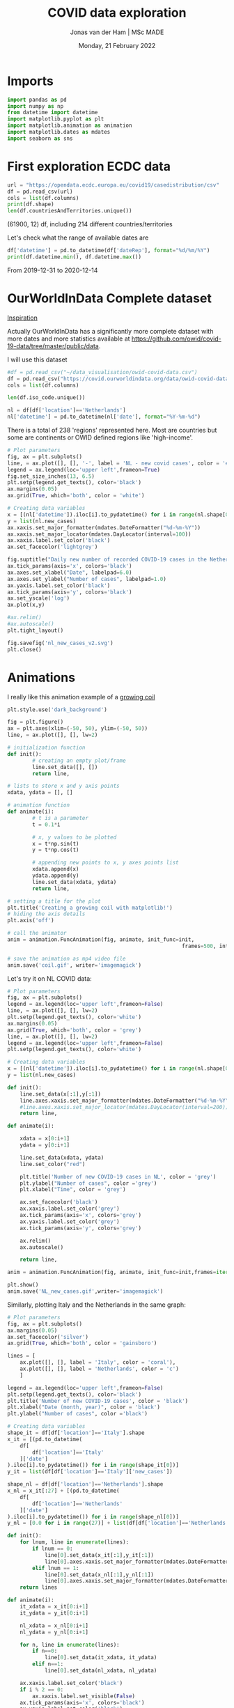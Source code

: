 #+TITLE: COVID data exploration
#+AUTHOR: Jonas van der Ham | MSc MADE
#+EMAIL: Jonasvdham@gmail.com
#+DATE: Monday, 21 February 2022
#+STARTUP: showall
#+PROPERTY: header-args :exports both :session covid :cache no
:PROPERTIES:
#+OPTIONS: ^:nil
#+LATEX_COMPILER: xelatex
#+LATEX_CLASS: article
#+LATEX_CLASS_OPTIONS: [logo, color, author]
#+LATEX_HEADER: \insertauthor
#+LATEX_HEADER: \usepackage{minted}
#+LATEX_HEADER: \usepackage[style=ieee, citestyle=numeric-comp, isbn=false]{biblatex}
#+LATEX_HEADER: \addbibresource{~/made/bibliography/references.bib}
#+LATEX_HEADER: \setminted{bgcolor=WhiteSmoke}
#+OPTIONS: toc:nil
:END:

* Imports

#+begin_src python :results none
import pandas as pd
import numpy as np
from datetime import datetime
import matplotlib.pyplot as plt
import matplotlib.animation as animation
import matplotlib.dates as mdates
import seaborn as sns
#+end_src

* First exploration ECDC data

#+begin_src python :results none
url = "https://opendata.ecdc.europa.eu/covid19/casedistribution/csv"
df = pd.read_csv(url)
cols = list(df.columns)
print(df.shape)
len(df.countriesAndTerritories.unique())
#+end_src

(61900, 12) df, including 214 different countries/territories

Let's check what the range of available dates are

#+begin_src python :results none
df['datetime'] = pd.to_datetime(df['dateRep'], format="%d/%m/%Y")
print(df.datetime.min(), df.datetime.max())
#+end_src

From 2019-12-31 to 2020-12-14

* OurWorldInData Complete dataset

[[https://ourworldindata.org/coronavirus][Inspiration]]

Actually OurWorldInData has a significantly more complete dataset with more
dates and more statistics available at
https://github.com/owid/covid-19-data/tree/master/public/data.

I will use this dataset

#+begin_src python :results none
#df = pd.read_csv("~/data_visualisation/owid-covid-data.csv")
df = pd.read_csv("https://covid.ourworldindata.org/data/owid-covid-data.csv")
cols = list(df.columns)
#+end_src

#+begin_src python :results none
len(df.iso_code.unique())
#+end_src

#+begin_src python :results none
nl = df[df['location']=='Netherlands']
nl['datetime'] = pd.to_datetime(nl['date'], format="%Y-%m-%d")
#+end_src

There is a total of 238 'regions' represented here. Most are countries but some
are continents or OWID defined regions like 'high-income'.

#+begin_src python :results file
# Plot parameters
fig, ax = plt.subplots()
line, = ax.plot([], [], '-', label = 'NL - new covid cases', color = '#1f77b4')
legend = ax.legend(loc='upper left',frameon=True)
fig.set_size_inches(13, 6.5)
plt.setp(legend.get_texts(), color='black')
ax.margins(0.05)
ax.grid(True, which='both', color = 'white')

# Creating data variables
x = [(nl['datetime']).iloc[i].to_pydatetime() for i in range(nl.shape[0])]
y = list(nl.new_cases)
ax.xaxis.set_major_formatter(mdates.DateFormatter("%d-%m-%Y"))
ax.xaxis.set_major_locator(mdates.DayLocator(interval=100))
ax.xaxis.label.set_color('black')
ax.set_facecolor('lightgrey')

fig.suptitle("Daily new number of recorded COVID-19 cases in the Netherlands")
ax.tick_params(axis='x', colors='black')
ax.axes.set_xlabel("Date", labelpad=6.0)
ax.axes.set_ylabel("Number of cases", labelpad=1.0)
ax.yaxis.label.set_color('black')
ax.tick_params(axis='y', colors='black')
ax.set_yscale('log')
ax.plot(x,y)

#ax.relim()
#ax.autoscale()
plt.tight_layout()

fig.savefig('nl_new_cases_v2.svg')
plt.close()
#+end_src

#+RESULTS:
[[file:None]]

* Animations
I really like this animation example of a [[https://towardsdatascience.com/animations-with-matplotlib-d96375c5442c][growing coil]]
#+begin_src python :results none
plt.style.use('dark_background')

fig = plt.figure()
ax = plt.axes(xlim=(-50, 50), ylim=(-50, 50))
line, = ax.plot([], [], lw=2)

# initialization function
def init():
        # creating an empty plot/frame
        line.set_data([], [])
        return line,

# lists to store x and y axis points
xdata, ydata = [], []

# animation function
def animate(i):
        # t is a parameter
        t = 0.1*i

        # x, y values to be plotted
        x = t*np.sin(t)
        y = t*np.cos(t)

        # appending new points to x, y axes points list
        xdata.append(x)
        ydata.append(y)
        line.set_data(xdata, ydata)
        return line,

# setting a title for the plot
plt.title('Creating a growing coil with matplotlib!')
# hiding the axis details
plt.axis('off')

# call the animator
anim = animation.FuncAnimation(fig, animate, init_func=init,
                                                        frames=500, interval=200, blit=True)

# save the animation as mp4 video file
anim.save('coil.gif', writer='imagemagick')
#+end_src

Let's try it on NL COVID data:

#+begin_src python :results none
# Plot parameters
fig, ax = plt.subplots()
legend = ax.legend(loc='upper left',frameon=False)
line, = ax.plot([], [], lw=2)
plt.setp(legend.get_texts(), color='white')
ax.margins(0.05)
ax.grid(True, which='both', color = 'grey')
line, = ax.plot([], [], lw=2)
legend = ax.legend(loc='upper left',frameon=False)
plt.setp(legend.get_texts(), color='white')

# Creating data variables
x = [(nl['datetime']).iloc[i].to_pydatetime() for i in range(nl.shape[0])]
y = list(nl.new_cases)

def init():
    line.set_data(x[:1],y[:1])
    line.axes.xaxis.set_major_formatter(mdates.DateFormatter("%d-%m-%Y"))
    #line.axes.xaxis.set_major_locator(mdates.DayLocator(interval=200))
    return line,

def animate(i):

    xdata = x[0:i+1]
    ydata = y[0:i+1]

    line.set_data(xdata, ydata)
    line.set_color("red")

    plt.title('Number of new COVID-19 cases in NL', color = 'grey')
    plt.ylabel("Number of cases", color ='grey')
    plt.xlabel("Time", color = 'grey')

    ax.set_facecolor('black')
    ax.xaxis.label.set_color('grey')
    ax.tick_params(axis='x', colors='grey')
    ax.yaxis.label.set_color('grey')
    ax.tick_params(axis='y', colors='grey')

    ax.relim()
    ax.autoscale()

    return line,

anim = animation.FuncAnimation(fig, animate, init_func=init,frames=iter(range(nl.shape[0])))

plt.show()
anim.save('NL_new_cases.gif',writer='imagemagick')
#+end_src

Similarly, plotting Italy and the Netherlands in the same graph:

#+begin_src python :results none
# Plot parameters
fig, ax = plt.subplots()
ax.margins(0.05)
ax.set_facecolor('silver')
ax.grid(True, which='both', color = 'gainsboro')

lines = [
    ax.plot([], [], label = 'Italy', color = 'coral'),
    ax.plot([], [], label = 'Netherlands', color = 'c')
    ]

legend = ax.legend(loc='upper left',frameon=False)
plt.setp(legend.get_texts(), color='black')
plt.title('Number of new COVID-19 cases', color = 'black')
plt.xlabel("Date (month, year)", color = 'black')
plt.ylabel("Number of cases", color ='black')

# Creating data variables
shape_it = df[df['location']=='Italy'].shape
x_it = [(pd.to_datetime(
    df[
        df['location']=='Italy'
    ]['date']
).iloc[i].to_pydatetime()) for i in range(shape_it[0])]
y_it = list(df[df['location']=='Italy']['new_cases'])

shape_nl = df[df['location']=='Netherlands'].shape
x_nl = x_it[:27] + [(pd.to_datetime(
    df[
        df['location']=='Netherlands'
    ]['date']
).iloc[i].to_pydatetime()) for i in range(shape_nl[0])]
y_nl = [0.0 for i in range(27)] + list(df[df['location']=='Netherlands']['new_cases'])

def init():
    for lnum, line in enumerate(lines):
        if lnum == 0:
            line[0].set_data(x_it[:1],y_it[:1])
            line[0].axes.xaxis.set_major_formatter(mdates.DateFormatter(""))#"%d-%m-%Y"))
        elif lnum == 1:
            line[0].set_data(x_nl[:1],y_nl[:1])
            line[0].axes.xaxis.set_major_formatter(mdates.DateFormatter("%m-'%y"))
    return lines

def animate(i):
    it_xdata = x_it[0:i+1]
    it_ydata = y_it[0:i+1]

    nl_xdata = x_nl[0:i+1]
    nl_ydata = y_nl[0:i+1]

    for n, line in enumerate(lines):
        if n==0:
            line[0].set_data(it_xdata, it_ydata)
        elif n==1:
            line[0].set_data(nl_xdata, nl_ydata)

    ax.xaxis.label.set_color('black')
    if i % 2 == 0:
        ax.xaxis.label.set_visible(False)
    ax.tick_params(axis='x', colors='black')
    ax.yaxis.label.set_color('black')
    ax.tick_params(axis='y', colors='black')
    #plt.tight_layout()
    ax.relim()
    ax.autoscale()

    return lines

anim = animation.FuncAnimation(fig, animate, interval=60, init_func=init,frames=[i for i in range(shape_it[0])])

plt.show()
anim.save('IT_NL_new_cases_v2.gif',writer='imagemagick')
#+end_src

* Seaborn

** Example

This seaborn example sparked my interest.

#+begin_src python :results file
sns.set_theme(style="dark")
flights = sns.load_dataset("flights")

# Plot each year's time series in its own facet
g = sns.relplot(
    data=flights,
    x="month", y="passengers", col="year", hue="year",
    kind="line", palette="crest", linewidth=4, zorder=5,
    col_wrap=3, height=2, aspect=1.5, legend=False,
)

# Iterate over each subplot to customize further
for year, ax in g.axes_dict.items():

    # Add the title as an annotation within the plot
    ax.text(.8, .85, year, transform=ax.transAxes, fontweight="bold")

    # Plot every year's time series in the background
    sns.lineplot(
        data=flights, x="month", y="passengers", units="year",
        estimator=None, color=".7", linewidth=1, ax=ax,
    )

# Reduce the frequency of the x axis ticks
ax.set_xticks(ax.get_xticks()[::2])

# Tweak the supporting aspects of the plot
g.set_titles("")
g.set_axis_labels("", "Passengers")
g.tight_layout()
g.fig.savefig("seaborn_example.png")
"seaborn_example.png"
#+end_src

#+RESULTS:
[[file:seaborn_example.png]]

** COVID implementation

Let's try to implement it for 3 years of COVID data - maybe for some different
countries?

*** Preprocessing
#+begin_src python :results none
df['month'] = pd.to_datetime(df['date'], format="%Y-%m-%d").apply(lambda x: x.strftime("%B"))
df['year'] = df['date'].str[:4].astype('int')
df['day'] = df['date'].str[-2:].astype('int')
#+end_src

*** Relplot
#+begin_src python :results none
sns.set_theme(style="dark")

# Plot each year's time series in its own facet
g = sns.relplot(
    data=df[(df['location']=='Netherlands')],
    x="day", y="new_cases", col="month", hue="year",
    kind="line", palette="crest", linewidth=4, zorder=5,
    col_wrap=3, height=2, aspect=1.5, legend="brief",
)

sns.relplot(
    data=df[(df['location']=='Netherlands')],
    x="day", y='hosp_patients', col="month", hue="year",
    kind="line", palette="crest", linewidth=4, zorder=5,
    col_wrap=3, height=2, aspect=1.5, legend="brief", ax=g.axes.twinx()
)

# Iterate over each subplot to customize further
for month, ax in g.axes_dict.items():

    # Add the title as an annotation within the plot
    ax.text(.8, .85, month, transform=ax.transAxes, fontweight="bold")
    ax.axes.set_xlim(0, 30)

# Tweak the supporting aspects of the plot
g.set_titles("")
g.set_axis_labels("Day of the month", "New cases")
g.set(yscale="log")
g.tight_layout()
for line in g.legend.get_lines():
    line.set_linewidth(4.0)
g.fig.suptitle("Daily COVID-19 cases in the Netherlands")
g.fig.subplots_adjust(top=0.92)
g.fig.savefig("NL_infections_per_month.png")
#+end_src

#+begin_src python :results none
sns.set_theme(style="dark")

# Plot each year's time series in its own facet
g = sns.relplot(
    data=df[(df['location']=='Netherlands')],
    x="day", y="hosp_patients_per_million", col="month", hue="year",
    kind="line", palette="crest", linewidth=4, zorder=5,
    col_wrap=3, height=2, aspect=1.5, legend="brief",
)

# Iterate over each subplot to customize further
for month, ax in g.axes_dict.items():
    ax.set_zorder(0)
    # Add the title as an annotation within the plot
    ax.text(.8, .85, month, transform=ax.transAxes, fontweight="bold", zorder=6)
    ax.axes.set_xlim(0, 30)

# Tweak the supporting aspects of the plot
g.set_titles("")
g.set_axis_labels("Day of the month", "count per million")
g.tight_layout()
for line in g.legend.get_lines():
    line.set_linewidth(4.0)
g.fig.suptitle("COVID-19 Hospital patients per million in the Netherlands")
g.fig.subplots_adjust(top=0.92)
g.fig.savefig("NL_hospitalisations_per_month.svg")
#+end_src

*** Line graph

#+begin_src python :results none
#sns.set_theme(style="darkgrid")

# specify plot layouts with different width using subplots()
f, ax = plt.subplots(1,1,
                      figsize=(8,6))
sns.lineplot(data=nl,
   x="datetime", y="new_cases",
   palette="crest", linewidth=2, ax=ax)

# f.yscale("log")
# f.xticks(["2020-03-01", "2021-01-01", "2022-01-01"])
f.tight_layout()

# Plot the responses for different events and regions
f.savefig("NL_infect_hosp_timeline.png")
plt.close('all')
#+end_src

*** TODO Scatterplot - Fix labels

Create bins for GDP

#+begin_src python :results none
bins = [0, 4500, 15000, 30000, 80000, 120000]
labels = ["$0-$4500", "$4500-$15.000", "$15.000-$30.000", "$30.000-$80.000", "$80.000-$117.000"]
df_scat = df[["location", "gdp_per_capita", 'people_vaccinated_per_hundred', 'hosp_patients_per_million']].groupby("location").last().reset_index().dropna()
df['gdp_binned'] = pd.cut(df['gdp_per_capita'], bins=bins, labels=labels)
#+end_src

#+begin_src python :results none
sns.set_theme(style="whitegrid")

# Draw a scatter plot while assigning point colors and sizes to different
# variables in the dataset
f, ax = plt.subplots(figsize=(10, 10))
sns.despine(f, left=True, bottom=True)
g = sns.scatterplot(x='date', y='hosp_patients_per_million',
                hue='location', alpha=0.6,
                palette="inferno", linewidth=0,
                data=df,
                    #df_scat[df_scat['location']!='Bulgaria'],
                    ax=ax, legend=False)


def label_point(x, y, val, ax):
    a = pd.concat({'x': x, 'y': y, 'val': val}, axis=1)
    for i, point in a.iterrows():
        ax.text(point['x']+.03, point['y'], str(point['val']), size='small')

#label_point(df_scat['people_vaccinated_per_hundred'], df_scat['hosp_patients_per_million'], #df_scat['location'], ax)
g.set_xlabel("Number of people vaccinated per hundred")
g.set_ylabel("Number of people hospitalised per million")
g.set_title("COVID-19 hospitalisations as related to number of vaccinations ")

f.savefig("hosp_vs_vacc_scatter_noNaNs.png")
#+end_src


#+begin_src python :results none
sns.set_theme(style="whitegrid")

# Draw a scatter plot while assigning point colors and sizes to different
# variables in the dataset
f, ax = plt.subplots(figsize=(10, 10))
sns.despine(f, left=True, bottom=True)
sns.scatterplot(x='people_vaccinated_per_hundred', y='hosp_patients_per_million',
                hue='gdp_binned', alpha=0.5,
                palette="PuRd", linewidth=0,
                data=df[~df['continent'].isna()], ax=ax)
f.savefig("GLB_hospitalisation_vs_vacc_scatter.png")
#+end_src


* TODO Links

animated plots
https://pythonforundergradengineers.com/live-plotting-with-matplotlib.html

basic plotly
https://plotly.com/python/line-and-scatter/

dash interactive dashboard
https://dash.gallery/dash-opioid-epidemic/
